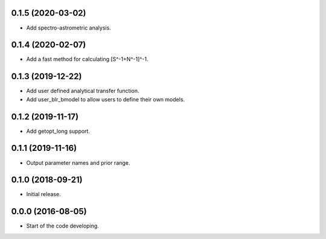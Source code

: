 .. :changelog:

0.1.5 (2020-03-02)
++++++++++++++++++

- Add spectro-astrometric analysis.

0.1.4 (2020-02-07)
++++++++++++++++++

- Add a fast method for calculating [S^-1+N^-1]^-1.

0.1.3 (2019-12-22)
++++++++++++++++++

- Add user defined analytical transfer function.
- Add user_blr_bmodel to allow users to define their own models.

0.1.2 (2019-11-17)
++++++++++++++++++

- Add getopt_long support.

0.1.1 (2019-11-16)
++++++++++++++++++

- Output parameter names and prior range.

0.1.0 (2018-09-21)
++++++++++++++++++

- Initial release.

0.0.0 (2016-08-05)
++++++++++++++++++

- Start of the code developing.